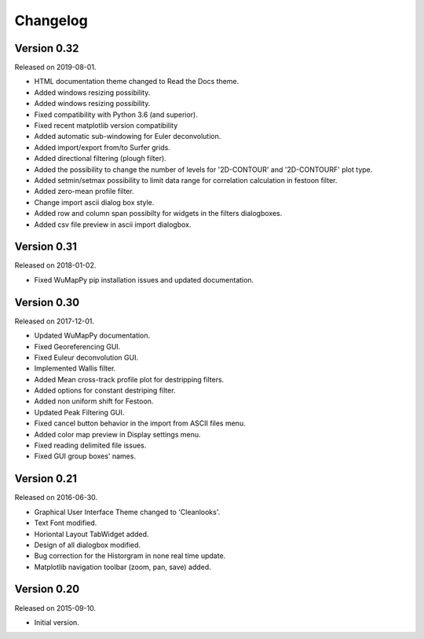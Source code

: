 Changelog
*********

Version 0.32
============

Released on 2019-08-01.

* HTML documentation theme changed to Read the Docs theme.
* Added windows resizing possibility.
* Added windows resizing possibility.
* Fixed compatibility with Python 3.6 (and superior).
* Fixed recent matplotlib version compatibility 
* Added automatic sub-windowing for Euler deconvolution.
* Added import/export from/to Surfer grids.
* Added directional filtering (plough filter).
* Added the possibility to change the number of levels for '2D-CONTOUR' and '2D-CONTOURF' plot type.
* Added setmin/setmax possibility to limit data range for correlation calculation in festoon filter.
* Added zero-mean profile filter.
* Change import ascii dialog box style.
* Added row and column span possibilty for widgets in the filters dialogboxes.
* Added csv file preview in ascii import dialogbox.

Version 0.31
============

Released on 2018-01-02.

* Fixed WuMapPy pip installation issues and updated documentation.

Version 0.30
============

Released on 2017-12-01.

* Updated WuMapPy documentation.
* Fixed Georeferencing GUI.
* Fixed Euleur deconvolution GUI.
* Implemented Wallis filter.
* Added Mean cross-track profile plot for destripping filters.
* Added options for constant destriping filter.
* Added non uniform shift for Festoon.
* Updated Peak Filtering GUI.
* Fixed cancel button behavior in the import from ASCII files menu.
* Added color map preview in Display settings menu.
* Fixed reading delimited file issues.
* Fixed GUI group boxes' names.

Version 0.21
============

Released on 2016-06-30.

* Graphical User Interface Theme changed to 'Cleanlooks'.
* Text Font modified.
* Horiontal Layout TabWidget added.
* Design of all dialogbox modified.
* Bug correction for the Historgram in none real time update.
* Matplotlib navigation toolbar (zoom, pan, save) added.

Version 0.20
============

Released on 2015-09-10.

* Initial version.